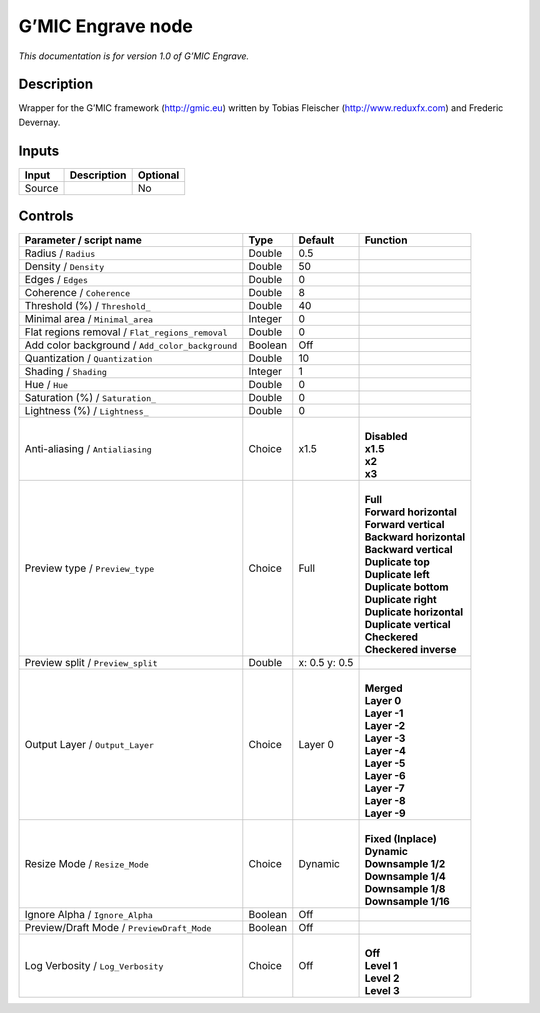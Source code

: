 .. _eu.gmic.Engrave:

G’MIC Engrave node
==================

*This documentation is for version 1.0 of G’MIC Engrave.*

Description
-----------

Wrapper for the G’MIC framework (http://gmic.eu) written by Tobias Fleischer (http://www.reduxfx.com) and Frederic Devernay.

Inputs
------

+--------+-------------+----------+
| Input  | Description | Optional |
+========+=============+==========+
| Source |             | No       |
+--------+-------------+----------+

Controls
--------

.. tabularcolumns:: |>{\raggedright}p{0.2\columnwidth}|>{\raggedright}p{0.06\columnwidth}|>{\raggedright}p{0.07\columnwidth}|p{0.63\columnwidth}|

.. cssclass:: longtable

+-------------------------------------------------+---------+---------------+----------------------------+
| Parameter / script name                         | Type    | Default       | Function                   |
+=================================================+=========+===============+============================+
| Radius / ``Radius``                             | Double  | 0.5           |                            |
+-------------------------------------------------+---------+---------------+----------------------------+
| Density / ``Density``                           | Double  | 50            |                            |
+-------------------------------------------------+---------+---------------+----------------------------+
| Edges / ``Edges``                               | Double  | 0             |                            |
+-------------------------------------------------+---------+---------------+----------------------------+
| Coherence / ``Coherence``                       | Double  | 8             |                            |
+-------------------------------------------------+---------+---------------+----------------------------+
| Threshold (%) / ``Threshold_``                  | Double  | 40            |                            |
+-------------------------------------------------+---------+---------------+----------------------------+
| Minimal area / ``Minimal_area``                 | Integer | 0             |                            |
+-------------------------------------------------+---------+---------------+----------------------------+
| Flat regions removal / ``Flat_regions_removal`` | Double  | 0             |                            |
+-------------------------------------------------+---------+---------------+----------------------------+
| Add color background / ``Add_color_background`` | Boolean | Off           |                            |
+-------------------------------------------------+---------+---------------+----------------------------+
| Quantization / ``Quantization``                 | Double  | 10            |                            |
+-------------------------------------------------+---------+---------------+----------------------------+
| Shading / ``Shading``                           | Integer | 1             |                            |
+-------------------------------------------------+---------+---------------+----------------------------+
| Hue / ``Hue``                                   | Double  | 0             |                            |
+-------------------------------------------------+---------+---------------+----------------------------+
| Saturation (%) / ``Saturation_``                | Double  | 0             |                            |
+-------------------------------------------------+---------+---------------+----------------------------+
| Lightness (%) / ``Lightness_``                  | Double  | 0             |                            |
+-------------------------------------------------+---------+---------------+----------------------------+
| Anti-aliasing / ``Antialiasing``                | Choice  | x1.5          | |                          |
|                                                 |         |               | | **Disabled**             |
|                                                 |         |               | | **x1.5**                 |
|                                                 |         |               | | **x2**                   |
|                                                 |         |               | | **x3**                   |
+-------------------------------------------------+---------+---------------+----------------------------+
| Preview type / ``Preview_type``                 | Choice  | Full          | |                          |
|                                                 |         |               | | **Full**                 |
|                                                 |         |               | | **Forward horizontal**   |
|                                                 |         |               | | **Forward vertical**     |
|                                                 |         |               | | **Backward horizontal**  |
|                                                 |         |               | | **Backward vertical**    |
|                                                 |         |               | | **Duplicate top**        |
|                                                 |         |               | | **Duplicate left**       |
|                                                 |         |               | | **Duplicate bottom**     |
|                                                 |         |               | | **Duplicate right**      |
|                                                 |         |               | | **Duplicate horizontal** |
|                                                 |         |               | | **Duplicate vertical**   |
|                                                 |         |               | | **Checkered**            |
|                                                 |         |               | | **Checkered inverse**    |
+-------------------------------------------------+---------+---------------+----------------------------+
| Preview split / ``Preview_split``               | Double  | x: 0.5 y: 0.5 |                            |
+-------------------------------------------------+---------+---------------+----------------------------+
| Output Layer / ``Output_Layer``                 | Choice  | Layer 0       | |                          |
|                                                 |         |               | | **Merged**               |
|                                                 |         |               | | **Layer 0**              |
|                                                 |         |               | | **Layer -1**             |
|                                                 |         |               | | **Layer -2**             |
|                                                 |         |               | | **Layer -3**             |
|                                                 |         |               | | **Layer -4**             |
|                                                 |         |               | | **Layer -5**             |
|                                                 |         |               | | **Layer -6**             |
|                                                 |         |               | | **Layer -7**             |
|                                                 |         |               | | **Layer -8**             |
|                                                 |         |               | | **Layer -9**             |
+-------------------------------------------------+---------+---------------+----------------------------+
| Resize Mode / ``Resize_Mode``                   | Choice  | Dynamic       | |                          |
|                                                 |         |               | | **Fixed (Inplace)**      |
|                                                 |         |               | | **Dynamic**              |
|                                                 |         |               | | **Downsample 1/2**       |
|                                                 |         |               | | **Downsample 1/4**       |
|                                                 |         |               | | **Downsample 1/8**       |
|                                                 |         |               | | **Downsample 1/16**      |
+-------------------------------------------------+---------+---------------+----------------------------+
| Ignore Alpha / ``Ignore_Alpha``                 | Boolean | Off           |                            |
+-------------------------------------------------+---------+---------------+----------------------------+
| Preview/Draft Mode / ``PreviewDraft_Mode``      | Boolean | Off           |                            |
+-------------------------------------------------+---------+---------------+----------------------------+
| Log Verbosity / ``Log_Verbosity``               | Choice  | Off           | |                          |
|                                                 |         |               | | **Off**                  |
|                                                 |         |               | | **Level 1**              |
|                                                 |         |               | | **Level 2**              |
|                                                 |         |               | | **Level 3**              |
+-------------------------------------------------+---------+---------------+----------------------------+
